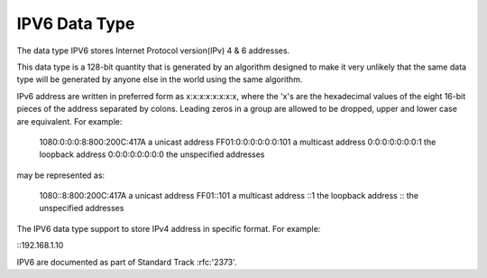 IPV6 Data Type
==============

The data type IPV6 stores Internet Protocol version(IPv) 4 & 6 addresses. 

This data type is a 128-bit quantity that is generated by an algorithm designed to make it very unlikely that the same data type will be generated by anyone else in the world using the same algorithm. 

IPv6 address are written in preferred form as x:x:x:x:x:x:x:x, where the 'x's are the hexadecimal values of the eight 16-bit pieces of the address separated by colons. Leading zeros in a group are allowed to be dropped, upper and lower case are equivalent. For example:

	 1080:0:0:0:8:800:200C:417A  a unicast address
         FF01:0:0:0:0:0:0:101        a multicast address
         0:0:0:0:0:0:0:1             the loopback address
         0:0:0:0:0:0:0:0             the unspecified addresses

may be represented as:

         1080::8:800:200C:417A       a unicast address
         FF01::101                   a multicast address
         ::1                         the loopback address
         ::                          the unspecified addresses

The IPV6 data type support to store IPv4 address in specific format. 
For example:

::192.168.1.10

IPV6 are documented as part of Standard Track :rfc:'2373'.

